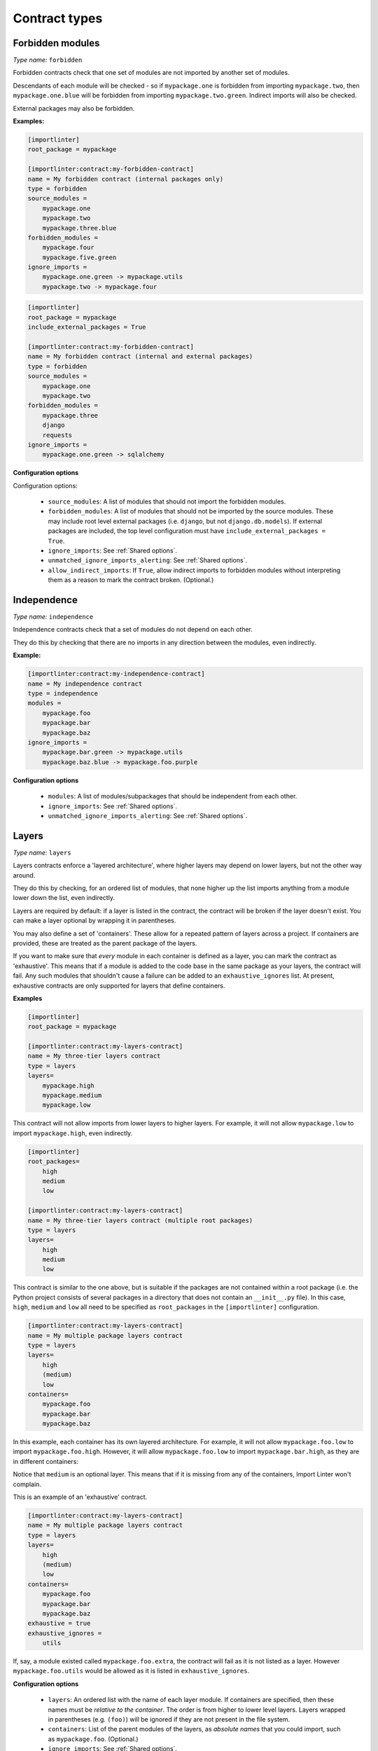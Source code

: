 ==============
Contract types
==============

Forbidden modules
-----------------

*Type name:* ``forbidden``

Forbidden contracts check that one set of modules are not imported by another set of modules.

Descendants of each module will be checked - so if ``mypackage.one`` is forbidden from importing ``mypackage.two``, then
``mypackage.one.blue`` will be forbidden from importing ``mypackage.two.green``. Indirect imports will also be checked.

External packages may also be forbidden.

**Examples:**

.. code-block:: ini

    [importlinter]
    root_package = mypackage

    [importlinter:contract:my-forbidden-contract]
    name = My forbidden contract (internal packages only)
    type = forbidden
    source_modules =
        mypackage.one
        mypackage.two
        mypackage.three.blue
    forbidden_modules =
        mypackage.four
        mypackage.five.green
    ignore_imports =
        mypackage.one.green -> mypackage.utils
        mypackage.two -> mypackage.four

.. code-block:: ini

    [importlinter]
    root_package = mypackage
    include_external_packages = True

    [importlinter:contract:my-forbidden-contract]
    name = My forbidden contract (internal and external packages)
    type = forbidden
    source_modules =
        mypackage.one
        mypackage.two
    forbidden_modules =
        mypackage.three
        django
        requests
    ignore_imports =
        mypackage.one.green -> sqlalchemy

**Configuration options**

Configuration options:

    - ``source_modules``:    A list of modules that should not import the forbidden modules.
    - ``forbidden_modules``: A list of modules that should not be imported by the source modules. These may include
      root level external packages (i.e. ``django``, but not ``django.db.models``). If external packages are included,
      the top level configuration must have ``include_external_packages = True``.
    - ``ignore_imports``: See :ref:`Shared options`.
    - ``unmatched_ignore_imports_alerting``: See :ref:`Shared options`.
    - ``allow_indirect_imports``: If ``True``, allow indirect imports to forbidden modules without interpreting them
      as a reason to mark the contract broken. (Optional.)

Independence
------------

*Type name:* ``independence``

Independence contracts check that a set of modules do not depend on each other.

They do this by checking that there are no imports in any direction between the modules, even indirectly.

**Example:**

.. code-block:: ini

    [importlinter:contract:my-independence-contract]
    name = My independence contract
    type = independence
    modules =
        mypackage.foo
        mypackage.bar
        mypackage.baz
    ignore_imports =
        mypackage.bar.green -> mypackage.utils
        mypackage.baz.blue -> mypackage.foo.purple

**Configuration options**

    - ``modules``: A list of modules/subpackages that should be independent from each other.
    - ``ignore_imports``: See :ref:`Shared options`.
    - ``unmatched_ignore_imports_alerting``: See :ref:`Shared options`.


Layers
------

*Type name:* ``layers``

Layers contracts enforce a 'layered architecture', where higher layers may depend on lower layers, but not the other
way around.

They do this by checking, for an ordered list of modules, that none higher up the list imports anything from a module
lower down the list, even indirectly.

Layers are required by default: if a layer is listed in the contract, the contract will be broken if the layer
doesn't exist. You can make a layer optional by wrapping it in parentheses.

You may also define a set of 'containers'. These allow for a repeated pattern of layers across a project. If containers
are provided, these are treated as the parent package of the layers.

If you want to make sure that *every* module in each container is defined as a layer, you can mark the contract as
'exhaustive'. This means that if a module is added to the code base in the same package as your layers, the contract
will fail. Any such modules that shouldn't cause a failure can be added to an ``exhaustive_ignores`` list. At present,
exhaustive contracts are only supported for layers that define containers.

**Examples**

.. code-block:: ini

    [importlinter]
    root_package = mypackage

    [importlinter:contract:my-layers-contract]
    name = My three-tier layers contract
    type = layers
    layers=
        mypackage.high
        mypackage.medium
        mypackage.low

This contract will not allow imports from lower layers to higher layers. For example, it will not allow
``mypackage.low`` to import ``mypackage.high``, even indirectly.

.. code-block:: ini

    [importlinter]
    root_packages=
        high
        medium
        low

    [importlinter:contract:my-layers-contract]
    name = My three-tier layers contract (multiple root packages)
    type = layers
    layers=
        high
        medium
        low

This contract is similar to the one above, but is suitable if the packages are not contained within a root package
(i.e. the Python project consists of several packages in a directory that does not contain an ``__init__.py`` file).
In this case, ``high``, ``medium`` and ``low`` all need to be specified as ``root_packages`` in the
``[importlinter]`` configuration.

.. code-block:: ini

    [importlinter:contract:my-layers-contract]
    name = My multiple package layers contract
    type = layers
    layers=
        high
        (medium)
        low
    containers=
        mypackage.foo
        mypackage.bar
        mypackage.baz

In this example, each container has its own layered architecture. For example, it will not allow ``mypackage.foo.low``
to import ``mypackage.foo.high``. However, it will allow ``mypackage.foo.low`` to import ``mypackage.bar.high``,
as they are in different containers:

Notice that ``medium`` is an optional layer. This means that if it is missing from any of the containers, Import Linter
won't complain.

This is an example of an 'exhaustive' contract.

.. code-block:: ini

    [importlinter:contract:my-layers-contract]
    name = My multiple package layers contract
    type = layers
    layers=
        high
        (medium)
        low
    containers=
        mypackage.foo
        mypackage.bar
        mypackage.baz
    exhaustive = true
    exhaustive_ignores =
        utils

If, say, a module existed called ``mypackage.foo.extra``, the contract will fail as it is not listed as a layer. However
``mypackage.foo.utils`` would be allowed as it is listed in ``exhaustive_ignores``.

**Configuration options**

    - ``layers``:
      An ordered list with the name of each layer module. If containers are specified, then these names must be
      *relative to the container*. The order is from higher to lower level layers. Layers wrapped in parentheses
      (e.g. ``(foo)``) will be ignored if they are not present in the file system.
    - ``containers``:
      List of the parent modules of the layers, as *absolute names* that you could import, such as
      ``mypackage.foo``. (Optional.)
    - ``ignore_imports``: See :ref:`Shared options`.
    - ``unmatched_ignore_imports_alerting``: See :ref:`Shared options`.
    - ``exhaustive``. If true, check that the contract declares every possible layer in its list of layers to check.
      (Optional, default False.)
    - ``exhaustive_ignores``. A list of layers to ignore in exhaustiveness checks. (Optional.)



Custom contract types
---------------------

If none of the built in contract types meets your needs, you can define a custom contract type: see
:doc:`custom_contract_types`.


.. _Shared options:

Options used by multiple contracts
----------------------------------

- ``ignore_imports``: Optional list of imports, each in the form ``mypackage.foo.importer -> mypackage.bar.imported``.
  These imports will be ignored: if the import would cause a contract to be broken, adding it to the list will cause the
  contract be kept instead.

  Wildcards (in the form of ``*``) are supported. These can stand in for a module names, but they do not extend to
  subpackages. A recursive wildcard (in the form of ``**``) is also supported.

  Examples:

  - ``mypackage.*``:  matches ``mypackage.foo`` but not ``mypackage.foo.bar``.
  - ``mypackage.*.baz``: matches ``mypackage.foo.baz`` but not ``mypackage.foo.bar.baz``.
  - ``mypackage.*.*``: matches ``mypackage.foo.bar`` and ``mypackage.foobar.baz``.
  - ``mypackage.foo*``: not a valid expression. (The wildcard must replace a whole module name.)
  - ``mypackage.**``: matches ``mypackage.foo.bar`` and ``mypackage.foobar.baz``.
  - ``mypackage.**.qux``: matches ``mypackage.foo.bar.qux`` and ``mypackage.foobar.baz.qux``.
  - ``mypackage.foo**``: not a valid expression. (The wildcard must replace a whole module name.)
  - ``mypackage.**.*.qux``: not a valid expression. (A recursive wildcard cannot be followed by a wildcard.)
  - ``mypackage.**.**.qux``: not a valid expression. (A recursive wildcard cannot be followed by a wildcard.)
  - ``mypackage.*.**.qux``: not a valid expression. (A wildcard cannot be followed by a recursive wildcard.)

- ``unmatched_ignore_imports_alerting``: The alerting level for handling expressions supplied in ``ignore_imports``
  that do not match any imports in the graph. Choices are:

    - ``error``: Error if there are any unmatched expressions (default).
    - ``warn``: Print a warning for each unmatched expression.
    - ``none``: Do not alert.

